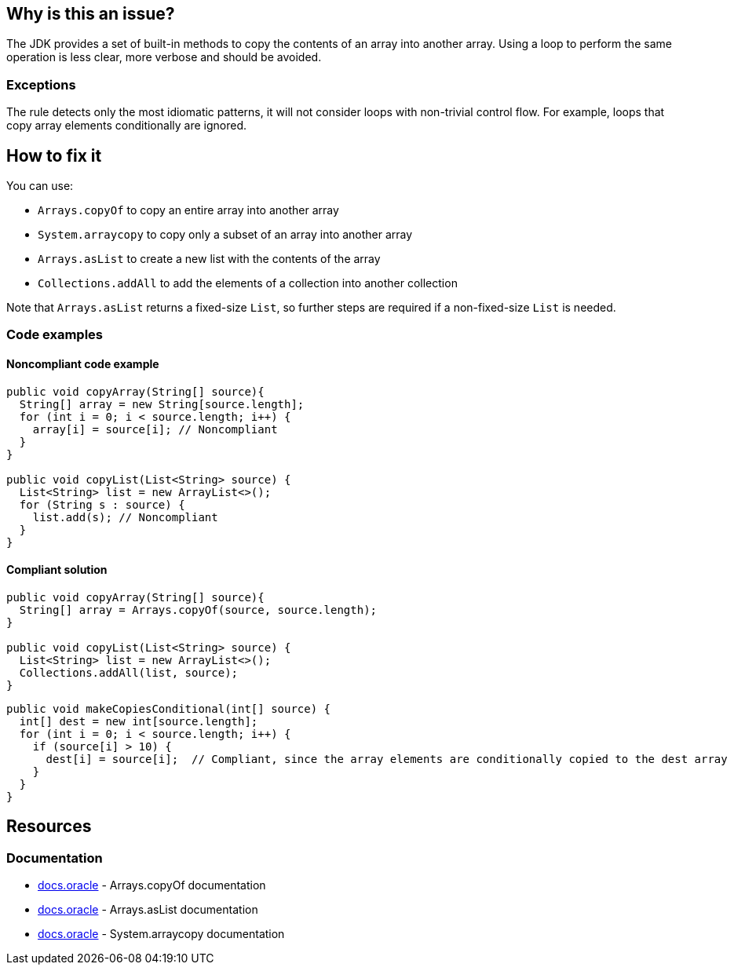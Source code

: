 == Why is this an issue?

The JDK provides a set of built-in methods to copy the contents of an array into another array.
Using a loop to perform the same operation is less clear, more verbose and should be avoided.

=== Exceptions

The rule detects only the most idiomatic patterns, it will not consider loops with non-trivial control flow.
For example, loops that copy array elements conditionally are ignored.

== How to fix it

You can use:

* `Arrays.copyOf` to copy an entire array into another array
* `System.arraycopy` to copy only a subset of an array into another array
* `Arrays.asList` to create a new list with the contents of the array
* `Collections.addAll` to add the elements of a collection into another collection

Note that `Arrays.asList` returns a fixed-size `List`, so further steps are required if a non-fixed-size `List` is needed.

=== Code examples

==== Noncompliant code example

[source,java,diff-id=1,diff-type=noncompliant]
----
public void copyArray(String[] source){
  String[] array = new String[source.length];
  for (int i = 0; i < source.length; i++) {
    array[i] = source[i]; // Noncompliant
  }
}

public void copyList(List<String> source) {
  List<String> list = new ArrayList<>();
  for (String s : source) {
    list.add(s); // Noncompliant
  }
}
----

==== Compliant solution

[source,java,diff-id=1,diff-type=compliant]
----
public void copyArray(String[] source){
  String[] array = Arrays.copyOf(source, source.length);
}

public void copyList(List<String> source) {
  List<String> list = new ArrayList<>();
  Collections.addAll(list, source);
}
----

[source,java]
----
public void makeCopiesConditional(int[] source) {
  int[] dest = new int[source.length];
  for (int i = 0; i < source.length; i++) {
    if (source[i] > 10) {
      dest[i] = source[i];  // Compliant, since the array elements are conditionally copied to the dest array
    }
  }
}
----

== Resources
=== Documentation

* https://docs.oracle.com/javase/8/docs/api/java/util/Arrays.html#copyOf-T:A-int-:~:text=1.6-,copyOf,-public%20static%C2%A0byte[docs.oracle] - Arrays.copyOf documentation
* https://docs.oracle.com/javase/8/docs/api/java/util/Arrays.html#asList-T...-:~:text=1.6-,asList,-%40SafeVarargs%0Apublic%20static[docs.oracle] - Arrays.asList documentation
* https://docs.oracle.com/javase/8/docs/api/java/lang/System.html#arraycopy-java.lang.Object-int-java.lang.Object-int-int-:~:text=1.5-,arraycopy,-public%20static%C2%A0void[docs.oracle] - System.arraycopy documentation

ifdef::env-github,rspecator-view[]

'''
== Implementation Specification
(visible only on this page)

=== Message

Use "Arrays.copyOf", "Arrays.asList", "Collections.addAll" or "System.arraycopy" instead.


'''
== Comments And Links
(visible only on this page)

=== on 23 Jul 2015, 07:14:19 Nicolas Peru wrote:
I slightly changed the title to make it clearer. Please double check. 

=== on 23 Jul 2015, 09:06:29 Ann Campbell wrote:
Thanks [~nicolas.peru].

endif::env-github,rspecator-view[]
